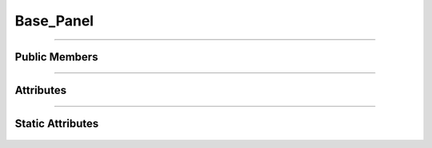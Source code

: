 Base_Panel
==========

.. js:autoclass:: Base_Panel

====================

Public Members
--------------
	.. js:autofunction:: Base_Panel#Toggle_Panel
	.. js:autofunction:: Base_Panel#Open
	.. js:autofunction:: Base_Panel#Close

====================

Attributes
----------
	.. js:autoattribute:: Base_Panel#panel_visible

====================

Static Attributes
-----------------
	.. js:autoattribute:: Base_Panel#template